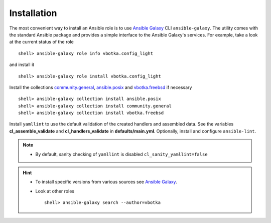 .. _ug_installation:

Installation
************

The most convenient way to install an Ansible role is to use `Ansible Galaxy`_
CLI ``ansible-galaxy``. The utility comes with the standard Ansible package and
provides a simple interface to the Ansible Galaxy's services. For example, take
a look at the current status of the role ::

    shell> ansible-galaxy role info vbotka.config_light

and install it ::

    shell> ansible-galaxy role install vbotka.config_light

Install the collections `community.general`_, `ansible.posix`_ and `vbotka.freebsd`_ if necessary ::

    shell> ansible-galaxy collection install ansible.posix
    shell> ansible-galaxy collection install community.general
    shell> ansible-galaxy collection install vbotka.freebsd

Install ``yamllint`` to use the default validation of the created handlers and
assembled data. See the variables **cl_assemble_validate** and
**cl_handlers_validate** in **defaults/main.yml**. Optionally, install and
configure ``ansible-lint``.

.. note::

   * By default, sanity checking of ``yamllint`` is disabled ``cl_sanity_yamllint=false``

.. hint::

   * To install specific versions from various sources see `Ansible Galaxy`_.

   * Look at other roles ::

       shell> ansible-galaxy search --author=vbotka


.. _ansible.posix: https://github.com/ansible-collections/ansible.posix/
.. _community.general: https://github.com/ansible-collections/community.general/
.. _vbotka.freebsd: https://galaxy.ansible.com/ui/repo/published/vbotka/freebsd/
.. _Ansible Galaxy: <https://galaxy.ansible.com/ui/
